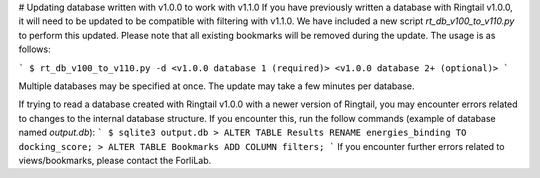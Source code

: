 # Updating database written with v1.0.0 to work with v1.1.0
If you have previously written a database with Ringtail v1.0.0, it will need to be updated to be compatible with filtering with v1.1.0. We have included a new script `rt_db_v100_to_v110.py` to perform this updated. Please note that all existing bookmarks will be removed during the update. The usage is as follows:

```
$ rt_db_v100_to_v110.py -d <v1.0.0 database 1 (required)> <v1.0.0 database 2+ (optional)>
```

Multiple databases may be specified at once. The update may take a few minutes per database.

If trying to read a database created with Ringtail v1.0.0 with a newer version of Ringtail, you may encounter errors related to changes to the internal database structure. If you encounter this, run the follow commands (example of database named `output.db`):
```
$ sqlite3 output.db
> ALTER TABLE Results RENAME energies_binding TO docking_score;
> ALTER TABLE Bookmarks ADD COLUMN filters;
```
If you encounter further errors related to views/bookmarks, please contact the ForliLab.
